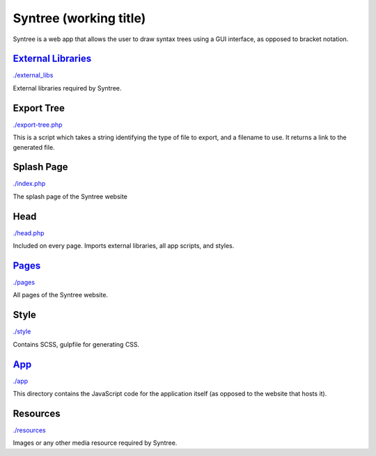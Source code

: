Syntree (working title)
==================================================
Syntree is a web app that allows the user to draw syntax trees using a GUI interface, as opposed to bracket notation.



`External Libraries <./external_libs/README.rst>`_
--------------------------------------------------
`./external_libs <./external_libs>`_

External libraries required by Syntree.

Export Tree
--------------------------------------------------
`./export-tree.php <./export-tree.php>`_

This is a script which takes a string identifying the type of file to export, and a filename to use. It returns a link to the generated file.

Splash Page
--------------------------------------------------
`./index.php <./index.php>`_

The splash page of the Syntree website

Head
--------------------------------------------------
`./head.php <./head.php>`_

Included on every page. Imports external libraries, all app scripts, and styles.

`Pages <./pages/README.rst>`_
--------------------------------------------------
`./pages <./pages>`_

All pages of the Syntree website.

Style
--------------------------------------------------
`./style <./style>`_

Contains SCSS, gulpfile for generating CSS.

`App <./app/README.rst>`_
--------------------------------------------------
`./app <./app>`_

This directory contains the JavaScript code for the application itself (as opposed to the website that hosts it).

Resources
--------------------------------------------------
`./resources <./resources>`_

Images or any other media resource required by Syntree.

